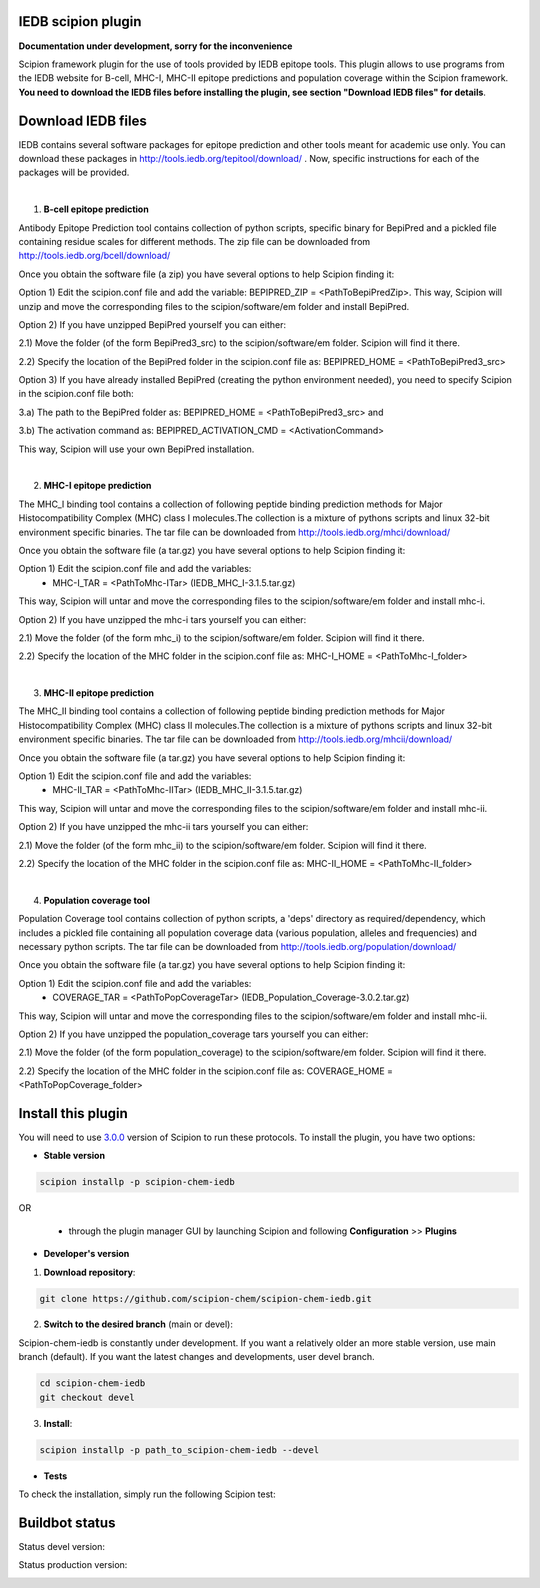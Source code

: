 ================================
IEDB scipion plugin
================================

**Documentation under development, sorry for the inconvenience**

Scipion framework plugin for the use of tools provided by IEDB epitope tools.
This plugin allows to use programs from the IEDB website for B-cell, MHC-I, MHC-II epitope predictions and population
coverage within the Scipion framework. **You need to download the IEDB files
before installing the plugin, see section "Download IEDB files" for details**.

================================
Download IEDB files
================================

IEDB contains several software packages for epitope prediction and other tools meant for academic use only.
You can download these packages in http://tools.iedb.org/tepitool/download/ .
Now, specific instructions for each of the packages will be provided.

|

1. **B-cell epitope prediction**

Antibody Epitope Prediction tool contains collection of python scripts, specific binary for BepiPred and a pickled
file containing residue scales for different methods. The zip file can be downloaded from
http://tools.iedb.org/bcell/download/

Once you obtain the software file (a zip) you have several options to help Scipion finding it:

Option 1) Edit the scipion.conf file and add the variable: BEPIPRED_ZIP = <PathToBepiPredZip>.
This way, Scipion will unzip and move the corresponding files to the scipion/software/em folder and install BepiPred.

Option 2) If you have unzipped BepiPred yourself you can either:

2.1) Move the folder (of the form BepiPred3_src) to the scipion/software/em folder. Scipion will find it there.

2.2) Specify the location of the BepiPred folder in the scipion.conf file as: BEPIPRED_HOME = <PathToBepiPred3_src>

Option 3) If you have already installed BepiPred (creating the python environment needed), you need to specify Scipion in the scipion.conf file both:

3.a) The path to the BepiPred folder as: BEPIPRED_HOME = <PathToBepiPred3_src> and

3.b) The activation command as: BEPIPRED_ACTIVATION_CMD = <ActivationCommand>

This way, Scipion will use your own BepiPred installation.

|

2. **MHC-I epitope prediction**

The MHC_I binding tool contains a collection of following peptide binding prediction methods for Major
Histocompatibility Complex (MHC) class I molecules.The collection is a mixture of pythons scripts and linux
32-bit environment specific binaries. The tar file can be downloaded from
http://tools.iedb.org/mhci/download/

Once you obtain the software file (a tar.gz) you have several options to help Scipion finding it:

Option 1) Edit the scipion.conf file and add the variables:
 - MHC-I_TAR = <PathToMhc-ITar> (IEDB_MHC_I-3.1.5.tar.gz)

This way, Scipion will untar and move the corresponding files to the scipion/software/em folder and install mhc-i.

Option 2) If you have unzipped the mhc-i tars yourself you can either:

2.1) Move the folder (of the form mhc_i) to the scipion/software/em folder. Scipion will find it there.

2.2) Specify the location of the MHC folder in the scipion.conf file as: MHC-I_HOME = <PathToMhc-I_folder>

|

3. **MHC-II epitope prediction**

The MHC_II binding tool contains a collection of following peptide binding prediction methods for Major
Histocompatibility Complex (MHC) class II molecules.The collection is a mixture of pythons scripts and linux
32-bit environment specific binaries. The tar file can be downloaded from
http://tools.iedb.org/mhcii/download/

Once you obtain the software file (a tar.gz) you have several options to help Scipion finding it:

Option 1) Edit the scipion.conf file and add the variables:
 - MHC-II_TAR = <PathToMhc-IITar> (IEDB_MHC_II-3.1.5.tar.gz)

This way, Scipion will untar and move the corresponding files to the scipion/software/em folder and install mhc-ii.

Option 2) If you have unzipped the mhc-ii tars yourself you can either:

2.1) Move the folder (of the form mhc_ii) to the scipion/software/em folder. Scipion will find it there.

2.2) Specify the location of the MHC folder in the scipion.conf file as: MHC-II_HOME = <PathToMhc-II_folder>

|

4. **Population coverage tool**

Population Coverage tool contains collection of python scripts, a 'deps' directory as required/dependency,
which includes a pickled file containing all population coverage data (various population, alleles and frequencies)
and necessary python scripts. The tar file can be downloaded from
http://tools.iedb.org/population/download/

Once you obtain the software file (a tar.gz) you have several options to help Scipion finding it:

Option 1) Edit the scipion.conf file and add the variables:
 - COVERAGE_TAR = <PathToPopCoverageTar> (IEDB_Population_Coverage-3.0.2.tar.gz)

This way, Scipion will untar and move the corresponding files to the scipion/software/em folder and install mhc-ii.

Option 2) If you have unzipped the population_coverage tars yourself you can either:

2.1) Move the folder (of the form population_coverage) to the scipion/software/em folder. Scipion will find it there.

2.2) Specify the location of the MHC folder in the scipion.conf file as: COVERAGE_HOME = <PathToPopCoverage_folder>


===================
Install this plugin
===================

You will need to use `3.0.0 <https://github.com/I2PC/scipion/releases/tag/v3.0>`_ version of Scipion
to run these protocols. To install the plugin, you have two options:

- **Stable version**

.. code-block::

      scipion installp -p scipion-chem-iedb

OR

  - through the plugin manager GUI by launching Scipion and following **Configuration** >> **Plugins**

- **Developer's version**

1. **Download repository**:

.. code-block::

            git clone https://github.com/scipion-chem/scipion-chem-iedb.git

2. **Switch to the desired branch** (main or devel):

Scipion-chem-iedb is constantly under development.
If you want a relatively older an more stable version, use main branch (default).
If you want the latest changes and developments, user devel branch.

.. code-block::

            cd scipion-chem-iedb
            git checkout devel

3. **Install**:

.. code-block::

            scipion installp -p path_to_scipion-chem-iedb --devel

- **Tests**

To check the installation, simply run the following Scipion test:

===============
Buildbot status
===============

Status devel version: 

.. image:: http://scipion-test.cnb.csic.es:9980/badges/bioinformatics_dev.svg

Status production version: 

.. image:: http://scipion-test.cnb.csic.es:9980/badges/bioinformatics_prod.svg
